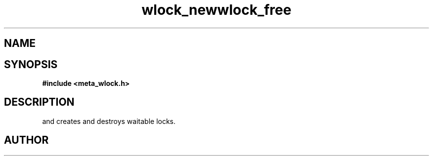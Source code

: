 .TH wlock_new 3 2016-01-30 "" "The Meta C Library"
.TH wlock_free 3 2016-01-30 "" "The Meta C Library"
.SH NAME
.Nm wlock_new
.Nm wlock_free
.Nd create and destroy waitable locks.
.SH SYNOPSIS
.B #include <meta_wlock.h>
.Fo "wlock wlock_new"
.Fa "void"
.Fc
.Fo "void wlock_fee"
.Fa "wlock lock"
.Fc
.SH DESCRIPTION
.Nm wlock_new()
and
.Nm wlock_free()
creates and destroys waitable locks.
.SH AUTHOR
.An bjorn.augestad@gmail.com
